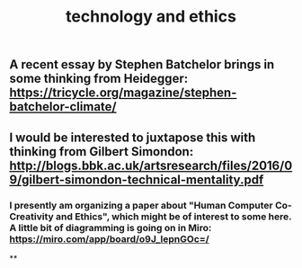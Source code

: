 #+TITLE: technology and ethics

** A recent essay by Stephen Batchelor brings in some thinking from Heidegger: https://tricycle.org/magazine/stephen-batchelor-climate/
** I would be interested to juxtapose this with thinking from Gilbert Simondon: http://blogs.bbk.ac.uk/artsresearch/files/2016/09/gilbert-simondon-technical-mentality.pdf
*** I presently am organizing a paper about "Human Computer Co-Creativity and Ethics", which might be of interest to some here.  A little bit of diagramming is going on in Miro: https://miro.com/app/board/o9J_lepnGOc=/
**
